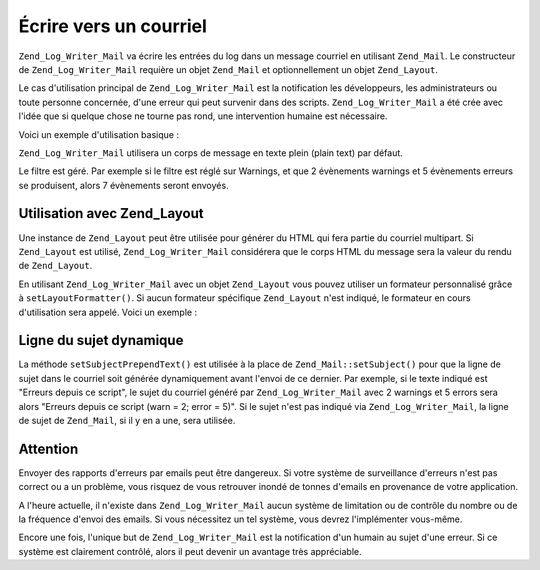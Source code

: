 .. _zend.log.writers.mail:

Écrire vers un courriel
=======================

``Zend_Log_Writer_Mail`` va écrire les entrées du log dans un message courriel en utilisant ``Zend_Mail``. Le
constructeur de ``Zend_Log_Writer_Mail`` requière un objet ``Zend_Mail`` et optionnellement un objet
``Zend_Layout``.

Le cas d'utilisation principal de ``Zend_Log_Writer_Mail`` est la notification les développeurs, les
administrateurs ou toute personne concernée, d'une erreur qui peut survenir dans des scripts.
``Zend_Log_Writer_Mail`` a été crée avec l'idée que si quelque chose ne tourne pas rond, une intervention
humaine est nécessaire.

Voici un exemple d'utilisation basique :

.. code-block:: php
   :linenos:

   $mail = new Zend_Mail();
   $mail->setFrom('errors@example.org')
        ->addTo('project_developers@example.org');

   $writer = new Zend_Log_Writer_Mail($mail);

   // Ecrit le sujet. Un résumé des erreurs est ajouté à la suite
   $writer->setSubjectPrependText('Errors with script foo.php');

   // Limite uniquement au niveau Warning ou supérieur
   $writer->addFilter(Zend_Log::WARN);

   $log = new Zend_Log();
   $log->addWriter($writer);

   // Essai
   $log->error('unable to connect to database');

   // A la fermeture, Zend_Mail::send() est inviqué et concernera
   // tous les logs passés dans le filtre.

``Zend_Log_Writer_Mail`` utilisera un corps de message en texte plein (plain text) par défaut.

Le filtre est géré. Par exemple si le filtre est réglé sur Warnings, et que 2 évènements warnings et 5
évènements erreurs se produisent, alors 7 évènements seront envoyés.

.. _zend.log.writers.mail.layoutusage:

Utilisation avec Zend_Layout
----------------------------

Une instance de ``Zend_Layout`` peut être utilisée pour générer du HTML qui fera partie du courriel multipart.
Si ``Zend_Layout`` est utilisé, ``Zend_Log_Writer_Mail`` considérera que le corps HTML du message sera la valeur
du rendu de ``Zend_Layout``.

En utilisant ``Zend_Log_Writer_Mail`` avec un objet ``Zend_Layout`` vous pouvez utiliser un formateur personnalisé
grâce à ``setLayoutFormatter()``. Si aucun formateur spécifique ``Zend_Layout`` n'est indiqué, le formateur en
cours d'utilisation sera appelé. Voici un exemple :

.. code-block:: php
   :linenos:

   $mail = new Zend_Mail();
   $mail->setFrom('errors@example.org')
        ->addTo('project_developers@example.org');
   // Nous ne spécifions pas le sujet du message dans l'objet Zend_Mail !

   // Utilisons un simple objet Zend_Layout
   $layout = new Zend_Layout();

   // Créons un formateur à base de listes
   $layoutFormatter = new Zend_Log_Formatter_Simple(
       '<li>' . Zend_Log_Formatter_Simple::DEFAULT_FORMAT . '</li>'
   );

   $writer = new Zend_Log_Writer_Mail($mail, $layout);

   // Appliquons le formateur sur le rendu de Zend_Layout.
   $writer->setLayoutFormatter($layoutFormatter);
   $writer->setSubjectPrependText('Errors with script foo.php');
   $writer->addFilter(Zend_Log::WARN);

   $log = new Zend_Log();
   $log->addWriter($writer);

   // essai
   $log->error('unable to connect to database');

   // A la fermeture, Zend_Mail::send() est inviqué et concernera
   // tous les logs passés dans le filtre.
   // l'email contiendra une partie "plain text", et une partie HTML

.. _zend.log.writers.mail.dynamicsubjectline:

Ligne du sujet dynamique
------------------------

La méthode ``setSubjectPrependText()`` est utilisée à la place de ``Zend_Mail::setSubject()`` pour que la ligne
de sujet dans le courriel soit générée dynamiquement avant l'envoi de ce dernier. Par exemple, si le texte
indiqué est "Erreurs depuis ce script", le sujet du courriel généré par ``Zend_Log_Writer_Mail`` avec 2
warnings et 5 errors sera alors "Erreurs depuis ce script (warn = 2; error = 5)". Si le sujet n'est pas indiqué
via ``Zend_Log_Writer_Mail``, la ligne de sujet de ``Zend_Mail``, si il y en a une, sera utilisée.

.. _zend.log.writers.mail.caveats:

Attention
---------

Envoyer des rapports d'erreurs par emails peut être dangereux. Si votre système de surveillance d'erreurs n'est
pas correct ou a un problème, vous risquez de vous retrouver inondé de tonnes d'emails en provenance de votre
application.

A l'heure actuelle, il n'existe dans ``Zend_Log_Writer_Mail`` aucun système de limitation ou de contrôle du
nombre ou de la fréquence d'envoi des emails. Si vous nécessitez un tel système, vous devrez l'implémenter
vous-même.

Encore une fois, l'unique but de ``Zend_Log_Writer_Mail`` est la notification d'un humain au sujet d'une erreur. Si
ce système est clairement contrôlé, alors il peut devenir un avantage très appréciable.


